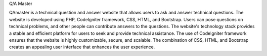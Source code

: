 Q/A Master


QAmaster is a technical question and answer website that allows users to ask and answer technical questions. The website is developed using PHP, CodeIgniter framework, CSS, HTML, and Bootstrap. Users can pose questions on technical problems, and other people can contribute answers to the questions. The website's technology stack provides a stable and efficient platform for users to seek and provide technical assistance. The use of CodeIgniter framework ensures that the website is highly customizable, secure, and scalable. The combination of CSS, HTML, and Bootstrap creates an appealing user interface that enhances the user experience.
